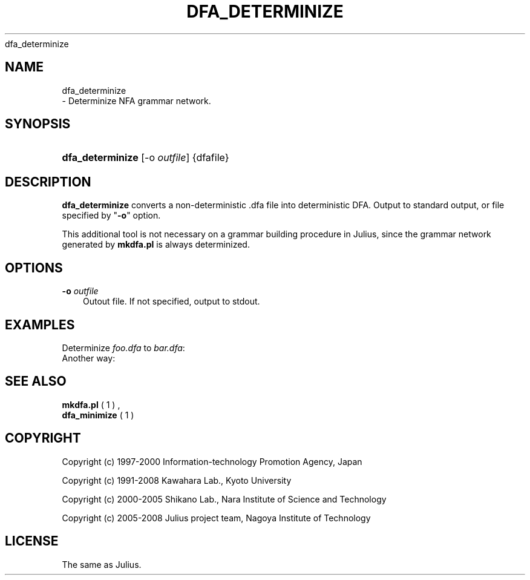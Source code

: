 .\"     Title: 
    dfa_determinize
  
.\"    Author: 
.\" Generator: DocBook XSL Stylesheets v1.71.0 <http://docbook.sf.net/>
.\"      Date: 10/02/2008
.\"    Manual: 
.\"    Source: 
.\"
.TH "DFA_DETERMINIZE" "1" "10/02/2008" "" ""
.\" disable hyphenation
.nh
.\" disable justification (adjust text to left margin only)
.ad l
.SH "NAME"

    dfa_determinize
   \- Determinize NFA grammar network.
.SH "SYNOPSIS"
.HP 16
\fBdfa_determinize\fR [\-o\ \fIoutfile\fR] {dfafile}
.SH "DESCRIPTION"
.PP

\fBdfa_determinize\fR
converts a non\-deterministic .dfa file into deterministic DFA. Output to standard output, or file specified by "\fB\-o\fR" option.
.PP
This additional tool is not necessary on a grammar building procedure in Julius, since the grammar network generated by
\fBmkdfa.pl\fR
is always determinized.
.SH "OPTIONS"
.PP
\fB \-o \fR \fIoutfile\fR
.RS 3n
Outout file. If not specified, output to stdout.
.RE
.SH "EXAMPLES"
.PP
Determinize
\fIfoo.dfa\fR
to
\fIbar.dfa\fR:
.sp .RS 3n .nf % \fBdfa_determinize\fR \-o bar.dfa foo.dfa .fi .RE
Another way:
.sp .RS 3n .nf % \fBdfa_determinize\fR < foo.dfa > bar.dfa .fi .RE
.SH "SEE ALSO"
.PP

\fB mkdfa.pl \fR( 1 )
,
\fB dfa_minimize \fR( 1 )
.SH "COPYRIGHT"
.PP
Copyright (c) 1997\-2000 Information\-technology Promotion Agency, Japan
.PP
Copyright (c) 1991\-2008 Kawahara Lab., Kyoto University
.PP
Copyright (c) 2000\-2005 Shikano Lab., Nara Institute of Science and Technology
.PP
Copyright (c) 2005\-2008 Julius project team, Nagoya Institute of Technology
.SH "LICENSE"
.PP
The same as Julius.
